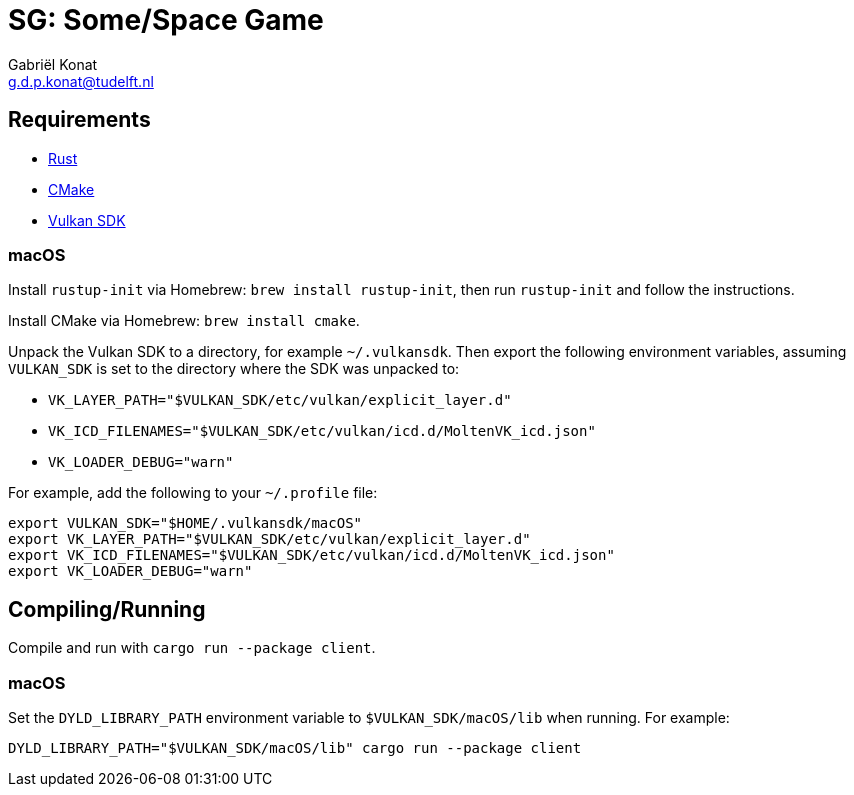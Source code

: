 = SG: Some/Space Game
Gabriël Konat <g.d.p.konat@tudelft.nl>

== Requirements

* https://www.rust-lang.org/[Rust]
* https://cmake.org/[CMake]
* https://vulkan.lunarg.com/sdk/home[Vulkan SDK]

=== macOS

Install `rustup-init` via Homebrew: `brew install rustup-init`, then run `rustup-init` and follow the instructions.

Install CMake via Homebrew: `brew install cmake`.

Unpack the Vulkan SDK to a directory, for example `~/.vulkansdk`.
Then export the following environment variables, assuming `VULKAN_SDK` is set to the directory where the SDK was unpacked to:

* `VK_LAYER_PATH="$VULKAN_SDK/etc/vulkan/explicit_layer.d"`
* `VK_ICD_FILENAMES="$VULKAN_SDK/etc/vulkan/icd.d/MoltenVK_icd.json"`
* `VK_LOADER_DEBUG="warn"`

For example, add the following to your `~/.profile` file:

[bash]
----
export VULKAN_SDK="$HOME/.vulkansdk/macOS"
export VK_LAYER_PATH="$VULKAN_SDK/etc/vulkan/explicit_layer.d"
export VK_ICD_FILENAMES="$VULKAN_SDK/etc/vulkan/icd.d/MoltenVK_icd.json"
export VK_LOADER_DEBUG="warn"
----

== Compiling/Running

Compile and run with `cargo run --package client`.

=== macOS

Set the `DYLD_LIBRARY_PATH` environment variable to `$VULKAN_SDK/macOS/lib` when running. For example:

[bash]
----
DYLD_LIBRARY_PATH="$VULKAN_SDK/macOS/lib" cargo run --package client
----
